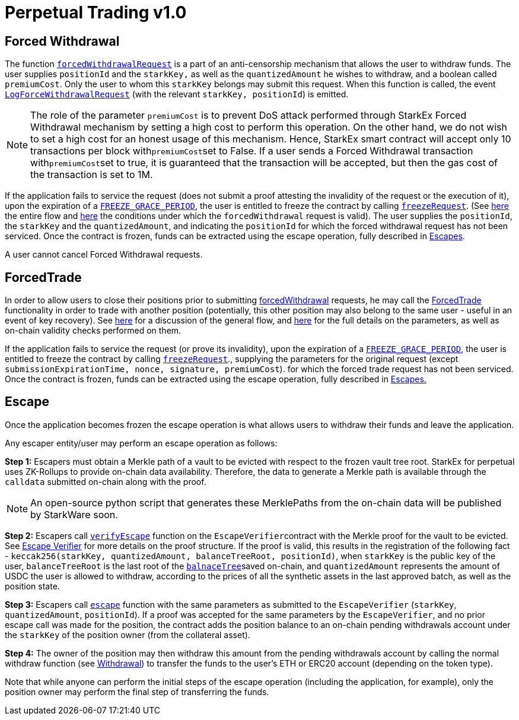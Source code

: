 [id="perpetual_trading_v1_0"]
= Perpetual Trading v1.0


[id="forced_withdrawal"]
== Forced Withdrawal

The function https://github.com/starkware-libs/starkex-contracts/blob/ceb62c0cd127f9758f0a347f6bfbc9b5a8d0235f/scalable-dex/contracts/src/interactions/ForcedWithdrawals.sol#L17[`forcedWithdrawalRequest`] is a part of an anti-censorship mechanism that allows the user to withdraw funds. The user supplies `positionId` and the `starkKey,` as well as the `quantizedAmount` he wishes to withdraw, and a boolean called `premiumCost`. Only the user to whom this `starkKey` belongs may submit this request. When this function is called, the event https://github.com/starkware-libs/starkex-contracts/blob/ceb62c0cd127f9758f0a347f6bfbc9b5a8d0235f/scalable-dex/contracts/src/interactions/ForcedWithdrawals.sol#L37[`LogForceWithdrawalRequest`] (with the relevant `starkKey, positionId`) is emitted.

[NOTE]
====
The role of the parameter `premiumCost` is to prevent DoS attack performed through StarkEx Forced Withdrawal mechanism by setting a high cost to perform this operation. On the other hand, we do not wish to set a high cost for an honest usage of this mechanism. Hence, StarkEx smart contract will accept only 10 transactions per block with``premiumCost``set to False. If a user sends a Forced Withdrawal transaction with``premiumCost``set to true, it is guaranteed that the transaction will be accepted, but then the gas cost of the transaction is set to 1M.
====

If the application fails to service the request (does not submit a proof attesting the invalidity of the request or the execution of it), upon the expiration of a https://github.com/starkware-libs/starkex-contracts/blob/ceb62c0cd127f9758f0a347f6bfbc9b5a8d0235f/scalable-dex/contracts/src/libraries/LibConstants.sol#L16[`FREEZE_GRACE_PERIOD`], the user is entitled to freeze the contract by calling https://github.com/starkware-libs/starkex-contracts/blob/ceb62c0cd127f9758f0a347f6bfbc9b5a8d0235f/scalable-dex/contracts/src/interactions/ForcedWithdrawals.sol#L40[`freezeRequest`]. (See xref:README-forced-operations.adoc[here] the entire flow and xref:README-perpetual-trading.adoc#forced-withdrawal[here] the conditions under which the `forcedWithdrawal` request is valid). The user supplies the `positionId`, the `starkKey` and the `quantizedAmount`, and indicating the `positionId` for which the forced withdrawal request has not been serviced. Once the contract is frozen, funds can be extracted using the escape operation, fully described in xref:README-perpetual-trading.adoc#escape[Escapes].

A user cannot cancel Forced Withdrawal requests.

[id="forcedtrade"]
== ForcedTrade

In order to allow users to close their positions prior to submitting xref:README-withdrawal-perpetual-trading#forced-withdrawal[forcedWithdrawal] requests, he may call the https://github.com/starkware-libs/starkex-contracts/blob/ceb62c0cd127f9758f0a347f6bfbc9b5a8d0235f/scalable-dex/contracts/src/interactions/ForcedTrades.sol#L31[ForcedTrade] functionality in order to trade with another position (potentially, this other position may also belong to the same user - useful in an event of key recovery). See xref:README-forced-operations.adoc[here] for a discussion of the general flow, and xref:perpetual-trading-forced-withdrawal-and-forced-trade.adoc#forced-trade[here] for the full details on the parameters, as well as on-chain validity checks performed on them.

If the application fails to service the request (or prove its invalidity), upon the expiration of a https://github.com/starkware-libs/starkex-contracts/blob/e42fedeb2d6a262edc7ed5086e4cecddc2df087e/scalable-dex/contracts/src/libraries/LibConstants.sol#L16[`FREEZE_GRACE_PERIOD`], the user is entitled to freeze the contract by calling https://github.com/starkware-libs/starkex-contracts/blob/ceb62c0cd127f9758f0a347f6bfbc9b5a8d0235f/scalable-dex/contracts/src/interactions/ForcedTrades.sol#L104[`freezeRequest`]., supplying the parameters for the original request (except `submissionExpirationTime, nonce, signature, premiumCost`). for which the forced trade request has not been serviced. Once the contract is frozen, funds can be extracted using the escape operation, fully described in xref:README-perpetual-trading.adoc#escape[Escapes.]

[id="escape"]
== Escape

Once the application becomes frozen the escape operation is what allows users to withdraw their funds and leave the application.

Any escaper entity/user may perform an escape operation as follows:

*Step 1:* Escapers must obtain a Merkle path of a vault to be evicted with respect to the frozen vault tree root. StarkEx for perpetual uses ZK-Rollups to provide on-chain data availability. Therefore, the data to generate a Merkle path is available through the `calldata` submitted on-chain along with the proof.

[NOTE]
====
An open-source python script that generates these MerklePaths from the on-chain data will be published by StarkWare soon.
====

*Step 2:* Escapers call https://github.com/starkware-libs/starkex-contracts/blob/ceb62c0cd127f9758f0a347f6bfbc9b5a8d0235f/scalable-dex/contracts/src/perpetual/components/PerpetualEscapeVerifier.sol#L170[`verifyEscape`] function on the ``EscapeVerifier``contract with the Merkle proof for the vault to be evicted. See https://github.com/starkware-libs/starkex-contracts/blob/ceb62c0cd127f9758f0a347f6bfbc9b5a8d0235f/scalable-dex/contracts/src/perpetual/components/PerpetualEscapeVerifier.sol#L1[Escape Verifier] for more details on the proof structure. If the proof is valid, this results in the registration of the following fact - `keccak256(starkKey, quantizedAmount, balanceTreeRoot, positionId)`, when `starkKey` is the public key of the user, `balanceTreeRoot` is the last root of the xref:README-off-chain-state.adoc#balances-tree[`balnaceTree`]saved on-chain, and `quantizedAmount` represents the amount of USDC the user is allowed to withdraw, according to the prices of all the synthetic assets in the last approved batch, as well as the position state.

*Step 3:* Escapers call https://github.com/starkware-libs/starkex-contracts/blob/ceb62c0cd127f9758f0a347f6bfbc9b5a8d0235f/scalable-dex/contracts/src/perpetual/components/PerpetualEscapes.sol#L38[`escape`] function with the same parameters as submitted to the `EscapeVerifier` (`starkKey`, `quantizedAmount`, `positionId`). If a proof was accepted for the same parameters by the `EscapeVerifier`, and no prior escape call was made for the position, the contract adds the position balance to an on-chain pending withdrawals account under the `starkKey` of the position owner (from the collateral asset).

*Step 4:* The owner of the position may then withdraw this amount from the pending withdrawals account by calling the normal withdraw function (see xref:README-withdrawal.adoc[Withdrawal]) to transfer the funds to the user's ETH or ERC20 account (depending on the token type).

Note that while anyone can perform the initial steps of the escape operation (including the application, for example), only the position owner may perform the final step of transferring the funds.
